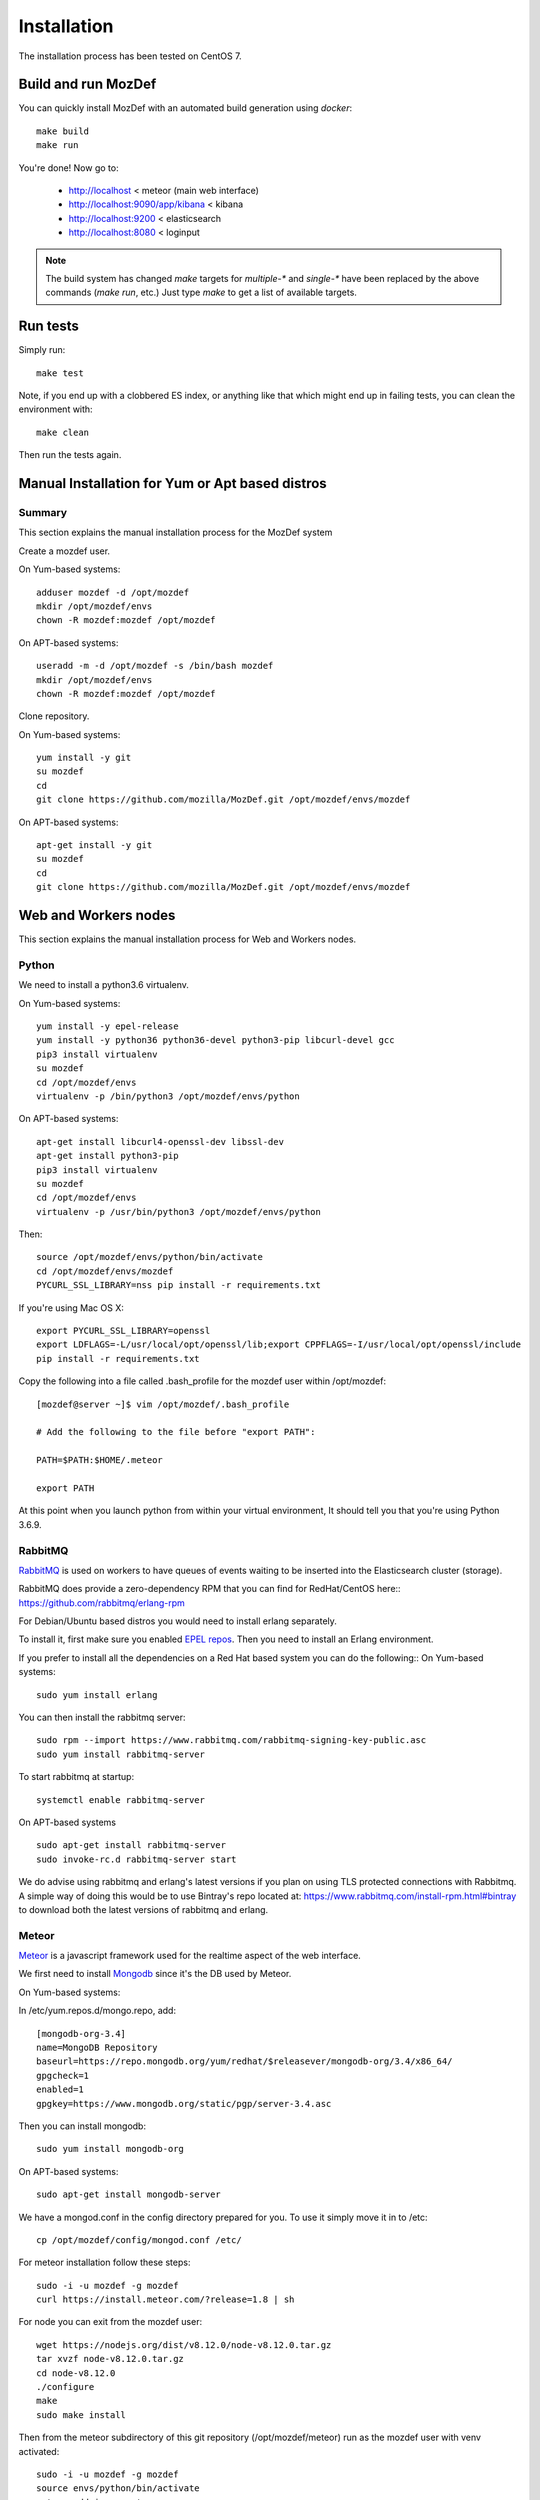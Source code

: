 Installation
============

The installation process has been tested on CentOS 7.

Build and run MozDef
--------------------

You can quickly install MozDef with an automated build generation using `docker`::

  make build
  make run

You're done! Now go to:

 * http://localhost < meteor (main web interface)
 * http://localhost:9090/app/kibana < kibana
 * http://localhost:9200 < elasticsearch
 * http://localhost:8080 < loginput


.. _docker: https://www.docker.io/
.. note:: The build system has changed
   `make` targets for `multiple-*` and `single-*` have been replaced by the above commands (`make run`, etc.)
   Just type `make` to get a list of available targets.

Run tests
---------

Simply run::

  make test


Note, if you end up with a clobbered ES index, or anything like that which might end up in failing tests, you can clean
the environment with::

  make clean

Then run the tests again.


Manual Installation for Yum or Apt based distros
----------------------------------------------------

Summary
*******
This section explains the manual installation process for the MozDef system

Create a mozdef user.

On Yum-based systems::

  adduser mozdef -d /opt/mozdef
  mkdir /opt/mozdef/envs
  chown -R mozdef:mozdef /opt/mozdef

On APT-based systems::

  useradd -m -d /opt/mozdef -s /bin/bash mozdef
  mkdir /opt/mozdef/envs
  chown -R mozdef:mozdef /opt/mozdef

Clone repository.

On Yum-based systems::

  yum install -y git
  su mozdef
  cd
  git clone https://github.com/mozilla/MozDef.git /opt/mozdef/envs/mozdef

On APT-based systems::

  apt-get install -y git
  su mozdef
  cd
  git clone https://github.com/mozilla/MozDef.git /opt/mozdef/envs/mozdef


Web and Workers nodes
---------------------

This section explains the manual installation process for Web and Workers nodes.

Python
******

We need to install a python3.6 virtualenv.

On Yum-based systems::

  yum install -y epel-release
  yum install -y python36 python36-devel python3-pip libcurl-devel gcc
  pip3 install virtualenv
  su mozdef
  cd /opt/mozdef/envs
  virtualenv -p /bin/python3 /opt/mozdef/envs/python

On APT-based systems::

  apt-get install libcurl4-openssl-dev libssl-dev
  apt-get install python3-pip
  pip3 install virtualenv
  su mozdef
  cd /opt/mozdef/envs
  virtualenv -p /usr/bin/python3 /opt/mozdef/envs/python

Then::

  source /opt/mozdef/envs/python/bin/activate
  cd /opt/mozdef/envs/mozdef
  PYCURL_SSL_LIBRARY=nss pip install -r requirements.txt


If you're using Mac OS X::

  export PYCURL_SSL_LIBRARY=openssl
  export LDFLAGS=-L/usr/local/opt/openssl/lib;export CPPFLAGS=-I/usr/local/opt/openssl/include
  pip install -r requirements.txt


Copy the following into a file called .bash_profile for the mozdef user within /opt/mozdef::

  [mozdef@server ~]$ vim /opt/mozdef/.bash_profile

  # Add the following to the file before "export PATH":

  PATH=$PATH:$HOME/.meteor

  export PATH

At this point when you launch python from within your virtual environment, It should tell you that you're using Python 3.6.9.


RabbitMQ
********

`RabbitMQ`_ is used on workers to have queues of events waiting to be inserted into the Elasticsearch cluster (storage).

RabbitMQ does provide a zero-dependency RPM that you can find for RedHat/CentOS here::
https://github.com/rabbitmq/erlang-rpm

For Debian/Ubuntu based distros you would need to install erlang separately.

To install it, first make sure you enabled `EPEL repos`_. Then you need to install an Erlang environment.

If you prefer to install all the dependencies on a Red Hat based system you can do the following::
On Yum-based systems::

  sudo yum install erlang

You can then install the rabbitmq server::

  sudo rpm --import https://www.rabbitmq.com/rabbitmq-signing-key-public.asc
  sudo yum install rabbitmq-server

To start rabbitmq at startup::

  systemctl enable rabbitmq-server

On APT-based systems ::

  sudo apt-get install rabbitmq-server
  sudo invoke-rc.d rabbitmq-server start

We do advise using rabbitmq and erlang's latest versions if you plan on using TLS protected connections with Rabbitmq.
A simple way of doing this would be to use Bintray's repo located at: https://www.rabbitmq.com/install-rpm.html#bintray
to download both the latest versions of rabbitmq and erlang.

.. _RabbitMQ: https://www.rabbitmq.com/
.. _EPEL repos: https://fedoraproject.org/wiki/EPEL/FAQ#howtouse

Meteor
******

`Meteor`_ is a javascript framework used for the realtime aspect of the web interface.

We first need to install `Mongodb`_ since it's the DB used by Meteor.

On Yum-based systems:

In /etc/yum.repos.d/mongo.repo, add::

  [mongodb-org-3.4]
  name=MongoDB Repository
  baseurl=https://repo.mongodb.org/yum/redhat/$releasever/mongodb-org/3.4/x86_64/
  gpgcheck=1
  enabled=1
  gpgkey=https://www.mongodb.org/static/pgp/server-3.4.asc

Then you can install mongodb::

  sudo yum install mongodb-org

On APT-based systems::

  sudo apt-get install mongodb-server

We have a mongod.conf in the config directory prepared for you. To use it simply move it in to /etc::

  cp /opt/mozdef/config/mongod.conf /etc/

For meteor installation follow these steps::

  sudo -i -u mozdef -g mozdef
  curl https://install.meteor.com/?release=1.8 | sh

For node you can exit from the mozdef user::

  wget https://nodejs.org/dist/v8.12.0/node-v8.12.0.tar.gz
  tar xvzf node-v8.12.0.tar.gz
  cd node-v8.12.0
  ./configure
  make
  sudo make install

Then from the meteor subdirectory of this git repository (/opt/mozdef/meteor) run as the mozdef user with venv activated::

  sudo -i -u mozdef -g mozdef
  source envs/python/bin/activate
  meteor add iron-router

If you wish to use meteor as the authentication handler you'll also need to install the Accounts-Password pkg::

  meteor add accounts-password

You may want to edit the /meteor/imports/settings.js file to properly configure the URLs and Authentication
The default setting will use Meteor Accounts, but you can just as easily install an external provider like Github, Google, Facebook or your own OIDC::

  mozdef = {
    ...
    authenticationType: "meteor-password",
    ...
  }

or for an OIDC implementation that passes a header to the nginx reverse proxy (for example using OpenResty with Lua and Auth0)::

  mozdef = {
    ...
    authenticationType: "OIDC",
    ...
  }

Then start meteor with::

  meteor

.. _Meteor: https://guide.meteor.com/
.. _Mongodb: https://www.mongodb.org/
.. _meteor-accounts: https://guide.meteor.com/accounts.html


Node
******

Alternatively you can run the meteor UI in 'deployment' mode using a native node installation.

First install node::

    yum install bzip2 gcc gcc-c++ sqlite sqlite-devel
    wget https://nodejs.org/dist/v8.12.0/node-v8.12.0.tar.gz
    tar xvzf node-v8.12.0.tar.gz
    cd node-v8.12.0
    ./configure
    make
    sudo make install

Then bundle the meteor portion of mozdef to deploy on another server::

  cd <your meteor mozdef directory>
  meteor bundle mozdef.tgz

You can then deploy the meteor UI for mozdef as necessary::

  scp mozdef.tgz to your target host
  tar -xvzf mozdef.tgz

This will create a 'bundle' directory with the entire UI code below that directory.

If you didn't update the settings.js before bundling the meteor installation, you will need to update the settings.js file to match your servername/port::

  vim bundle/programs/server/app/imports/settings.js

If your development OS is different than your production OS you will also need to update
the fibers node module::

  cd bundle/programs/server/node_modules
  rm -rf fibers
  sudo npm install fibers@1.0.1

Or you can bundle the meteor portion of mozdef to deploy on into a different directory.
In this example we place it in /opt/mozdef/envs/meteor/mozdef::

  #!/bin/bash

  if [ -d /opt/mozdef/meteor ]
  then
      cd /opt/mozdef/meteor
      source /opt/mozdef/envs/python/bin/activate
      mkdir -p /opt/mozdef/envs/meteor/mozdef

      meteor npm install
      meteor build --server localhost:3002 --directory /opt/mozdef/envs/meteor/mozdef/
      cp -r node_modules /opt/mozdef/envs/meteor/mozdef/node_modules
  else
    echo "Meteor does not exist on this host."
    exit 0
  fi

There are systemd unit files available in the systemd directory of the public repo you can use to start mongo, meteor (mozdefweb), and the restapi (mozdefrestapi).
These systemd files are pointing to the bundled alternative directory we just mentioned.

If you aren't using systemd, or didn't bundle to the alternative directory, then run the mozdef UI via node manually::

  export MONGO_URL=mongodb://mongoservername:3002/meteor
  export ROOT_URL=http://meteorUIservername/
  export PORT=443
  node bundle/main.js


Nginx
*****

We use `nginx`_ webserver.

You need to install nginx::

  sudo yum install nginx

On apt-get based system::

  sudo apt-get nginx

If you don't have this package in your repos, before installing create `/etc/yum.repos.d/nginx.repo` with the following content::

 [nginx]
 name=nginx repo
 baseurl=http://nginx.org/packages/centos/7/$basearch/
 gpgcheck=0
 enabled=1

.. _nginx: http://nginx.org/

UWSGI
*****

We use `uwsgi`_ to interface python and nginx, in your venv execute the following::

  wget https://projects.unbit.it/downloads/uwsgi-2.0.17.1.tar.gz
  tar zxvf uwsgi-2.0.17.1.tar.gz
  cd uwsgi-2.0.17.1
  ~/python3.6/bin/python uwsgiconfig.py --build
  ~/python3.6/bin/python uwsgiconfig.py  --plugin plugins/python core
  cp python_plugin.so ~/envs/python/bin/
  cp uwsgi ~/envs/python/bin/

  cd ..
  cp -r ~/mozdef/rest   ~/envs/mozdef/
  cp -r ~/mozdef/loginput   ~/envs/mozdef/

  cd ~/envs/mozdef/rest
  # modify config file
  vim index.conf
  # modify restapi.ini with any changes to pathing or number of processes you might need for your use case.
  vim restapi.ini

  cd ../loginput
  # modify loginput.ini with any changes to pathing or number of processes you might need for your use case.
  vim loginput.ini

Alternatively, if you do not wish to use the systemd unit files for starting these processes
you can start the restapi and loginput processes from within your venv via::

  cd /opt/mozdef/envs/python
  source bin/activate
  (mozdef) [mozdef@mozdev mozdef]$ uwsgi --ini rest/restapi.ini
  (mozdef) [mozdef@mozdev mozdef]$ uwsgi --ini loginput/loginput.ini

  sudo cp nginx.conf /etc/nginx
  # modify /etc/nginx/nginx.conf to reflect your server, and any path changes you've made.
  sudo vim /etc/nginx/nginx.conf
  # move uwsgi_params file into venv.
  cp /etc/nginx/uwsgi_params /opt/mozdef/envs/python/bin/
  sudo service nginx restart

.. _uwsgi: https://uwsgi-docs.readthedocs.io/en/latest/


Supervisord
***********

We use supervisord to run the alerts and alertactions. If you plan on starting services manually, you can skip this step.

To install supervisord perform the following as the user mozdef::

    cd /opt/mozdef/envs/python
    source bin/activate
    cd bin
    pip install supervisor

Within the alerts directory there is a supervisord_alerts.ini which is preconfigured.
If you've changed any directory paths for this installation then modify it to reflect your pathing changes.
There are systemd files in the systemdfiles directory that you can use to start the mozdefalerts and mozdefalertactions processes which we cover near the end of this tutorial.


ElasticSearch
*************

This section explains the manual installation process for Elasticsearch nodes (search and storage).
MozDef supports Elasticsearch version 5.x

Installation instructions are available on `Elasticsearch website`_.
You should prefer packages over archives if one is available for your distribution.

Add the repo in /etc/yum/repos.d/elasticsearch.repo::

  [elasticsearch-5.x]
  name=Elasticsearch repository for 5.x packages
  baseurl=https://artifacts.elastic.co/packages/5.x/yum
  gpgcheck=1
  gpgkey=https://artifacts.elastic.co/GPG-KEY-elasticsearch
  enabled=1
  autorefresh=1
  type=rpm-md

  sudo yum install elasticsearch

.. _Elasticsearch website: https://www.elastic.co/products/elasticsearch

Marvel plugin
*************

`Marvel`_ is a monitoring plugin developed by Elasticsearch (the company).

WARNING: this plugin is NOT open source. At the time of writing, Marvel is free for 30 days.
After which you can apply for a free basic license to continue using it for it's key monitoring features.

To install Marvel, on each of your elasticsearch node, from the Elasticsearch home directory::

  sudo bin/plugin install license
  sudo bin/plugin install marvel-agent
  sudo service elasticsearch restart

You should now be able to access to Marvel at http://any-server-in-cluster:9200/_plugin/marvel

.. _Marvel: https://www.elastic.co/guide/en/marvel/current/introduction.html

Kibana
******

`Kibana`_ is a webapp to visualize and search your Elasticsearch cluster data

Create the Repo in /etc/yum/repos.d/kibana.repo::

  [kibana-5.x]
  name=Kibana repository for 5.x packages
  baseurl=https://artifacts.elastic.co/packages/5.x/yum
  gpgcheck=1
  gpgkey=https://artifacts.elastic.co/GPG-KEY-elasticsearch
  enabled=1
  autorefresh=1
  type=rpm-md

::

  sudo yum install kibana

Now you'll need to configure kibana to work with your system:
You can set the various settings in /etc/kibana/kibana.yml.
Some of the settings you'll want to configure are:

* server.name (your server's hostname)
* elasticsearch.url (the url to your elasticsearch instance and port)
* logging.dest ( /path/to/kibana.log so you can easily troubleshoot any issues)

Then you can start the service!

  service kibana start

.. _Kibana: https://www.elastic.co/products/kibana

Start Services
**************

To use the included systemd files you'll copy them to your system's default directory of /etc/systemd/system/.
Ensure it has root file permissions so that systemd can start it::

  cp /opt/mozdef/systemdfiles/web/mozdefweb.service /etc/systemd/system/
  cp /opt/mozdef/systemdfiles/web/mozdefrestapi.service /etc/systemd/system/
  cp /opt/mozdef/systemdfiles/web/mongod.service /etc/systemd/system/
  cp /opt/mozdef/systemdfiles/consumer/mozdefloginput.service /etc/systemd/system/
  cp /opt/mozdef/systemdfiles/consumer/mworker-eventtask.service /etc/systemd/system/
  cp /opt/mozdef/systemdfiles/alert/mozdefalerts.service /etc/systemd/system/
  cp /opt/mozdef/systemdfiles/alert/mozdefbot.service /etc/systemd/system/
  cp /opt/mozdef/systemdfiles/alert/mozdefalertactions.service /etc/systemd/system/

Then you will need to enable them::

  systemctl enable mozdefweb.service
  systemctl enable mozdefrestapi.service
  systemctl enable mozdefloginput.service
  systemctl enable mworker-eventtask.service
  systemctl enable mozdefalerts.service
  systemctl enable mozdefbot.service
  systemctl enable mozdefalertactions.service
  systemctl enable mongod.service

Reload systemd::

  systemctl daemon-reload

Now you can start your services::

  systemctl start mongod
  systemctl start mozdefalerts
  systemctl start mozdefbot
  systemctl start mozdefloginput
  systemctl start mozdefrestapi
  systemctl start mozdefweb
  systemctl start mworker-eventtask
  systemctl start mozdefalertactions


Alternatively you can start the following services manually in this way from inside the venv as mozdef::

  # Eventtask worker
  cd ~/MozDef/mq
  (mozdef) [mozdef@mozdev mq]$ uwsgi --ini eventtask.ini

  # alert worker
  (mozdef) [mozdef@mozdev mozdef]$ cd ~/mozdef/alerts
  (mozdef) [mozdef@mozdev alerts]$ celery -A celeryconfig worker --loglevel=info --beat

To initialize elasticsearch indices and load some sample data::

  (mozdef) [mozdef@mozdev mozdef]$ cd examples/es-docs/
  (mozdef) [mozdef@mozdev es-docs]$ python inject.py

To add more sample data you can run the following from inside the venv::

  (mozdef) [mozdef@mozdev mozdef]$ cd ~/mozdef/examples/demo
  (mozdef) [mozdef@mozdev demo]$ ./syncalerts.sh
  (mozdef) [mozdef@mozdev demo]$ ./sampleevents.sh


